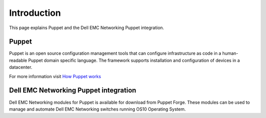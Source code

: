############
Introduction
############

This page explains Puppet and the Dell EMC Networking Puppet integration.

Puppet
*******

Puppet is an open source configuration management tools that can configure infrastructure as code in a human-readable Puppet domain specific language. The framework supports installation and configuration of devices in a datacenter.

For more information visit `How Puppet works <https://puppet.com/products/how-puppet-works>`_

Dell EMC Networking Puppet integration
***************************************

Dell EMC Networking modules for Puppet is available for download from Puppet Forge. These modules can be used to manage and automate Dell EMC Networking switches running OS10 Operating System.
